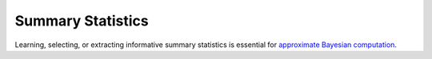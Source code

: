 Summary Statistics
==================

.. image:: https://github.com/tillahoffmann/summaries2/actions/workflows/main.yaml/badge.svg
    :target: https://github.com/tillahoffmann/summaries2/actions/workflows/main.yaml

Learning, selecting, or extracting informative summary statistics is essential for `approximate Bayesian computation <https://en.wikipedia.org/wiki/Approximate_Bayesian_computation>`_.
